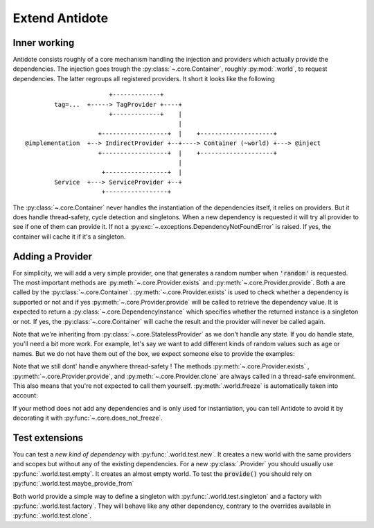 ***************
Extend Antidote
***************


Inner working
=============

Antidote consists roughly of a core mechanism handling the injection and providers which
actually provide the dependencies. The injection goes trough the :py:class:`~.core.Container`,
roughly :py:mod:`.world`, to request dependencies. The latter regroups all registered providers.
It short it looks like the following ::

                            +-------------+
             tag=...  +-----> TagProvider +----+
                            +-------------+    |
                                               |
                         +------------------+  |    +--------------------+
     @implementation  +--> IndirectProvider +--+----> Container (~world) +---> @inject
                         +------------------+  |    +--------------------+
                                               |
                          +-----------------+  |
             Service  +---> ServiceProvider +--+
                          +-----------------+


The :py:class:`~.core.Container` never handles the instantiation of the dependencies itself, it
relies on providers. But it does handle thread-safety, cycle detection and singletons. When
a new dependency is requested it will try all provider to see if one of them can provide it.
If not a :py:exc:`~.exceptions.DependencyNotFoundError` is raised. If yes, the container
will cache it if it's a singleton.


Adding a Provider
=================

For simplicity, we will add a very simple provider, one that generates a random number when
:code:`'random'` is requested. The most important methods are :py:meth:`~.core.Provider.exists`
and :py:meth:`~.core.Provider.provide`. Both a are called by the :py:class:`~.core.Container`.
:py:meth:`~.core.Provider.exists` is used to check whether a dependency is supported or not
and if yes :py:meth:`~.core.Provider.provide` will be called to retrieve the dependency value.
It is expected to return a :py:class:`~.core.DependencyInstance` which specifies whether the
returned instance is a singleton or not. If yes, the :py:class:`~.core.Container` will cache
the result and the provider will never be called again.

.. testcode:: extend_antidote_add_provider

    import random
    from typing import Hashable, Optional

    from antidote import world
    from antidote.core import StatelessProvider, DependencyValue, Container

    @world.provider
    class RandomProvider(StatelessProvider[str]):
        def exists(self, dependency: Hashable) -> bool:
            return dependency == 'random'

        def provide(self, dependency: str, container: Container) -> DependencyValue:
            return DependencyValue(random.random(), scope=None)

.. doctest:: extend_antidote_add_provider

    >>> from antidote import world
    >>> world.get[float]('random')
    0...
    >>> world.get('random') == world.get('random')
    False

Note that we're inheriting from :py:class:`~.core.StatelessProvider` as we don't handle
any state. If you do handle state, you'll need a bit more work. For example, let's say we
want to add different kinds of random values such as age or names. But we do not have
them out of the box, we expect someone else to provide the examples:

.. testcode:: extend_antidote_add_provider

    import random
    from typing import Hashable, Optional, Dict, List

    from antidote import world, inject, Provide
    from antidote.core import Provider, DependencyValue, Container

    @world.provider
    class RandomProvider(Provider[str]):
        # The provider must be instantiable without any arguments.
        def __init__(self, kind_to_values: Dict[str, List[object]] = None):
            super().__init__()
            self._kind_to_values: Dict[str, List[object]] = kind_to_values or dict()

        def clone(self, keep_singletons_cache: bool) -> 'RandomProvider':
            # A clone should be independent, so we copy values as new registrations should
            # not impact the clone. We don't need a deep copy as we never change the values
            # themselves.
            return RandomProvider(self._values.copy())

        def exists(self, dependency: Hashable) -> bool:
            return dependency in self._kind_to_values

        def provide(self, dependency: str, container: Container) -> DependencyValue:
            return DependencyValue(random.choice(self._kind_to_values[dependency]),
                                   scope=None)

        def add_random(self, kind: str, values: List[object]) -> None:
            dependency = f"random:{kind}"
            # Ensures that no other provider conflicts with the dependency.
            # It roughly checks exists() on all of them.
            self._assert_not_duplicate(dependency)
            self._kind_to_values[dependency] = values

    # The recommend way is not to expose the provider directly, but to expose utility
    # functions which have the provider injected. Making them easier to use and maintain.
    # Often those would be decorators, like... @factory !
    @inject
    def add_random(kind: str,
                   values: List[object],
                   provider: Provide[RandomProvider] = None):
        assert provider is not None
        provider.add_random(kind, values)

.. doctest:: extend_antidote_add_provider

    >>> names = ['John', 'Karl', 'Anna', 'Sophie']
    >>> add_random('name', names)
    >>> world.get[str]('random:name') in names
    True

Note that we still dont' handle anywhere thread-safety ! The methods :py:meth:`~.core.Provider.exists`
, :py:meth:`~.core.Provider.provide`, and :py:meth:`~.core.Provider.clone` are always called
in a thread-safe environment. This also means that you're not expected to call them yourself.
:py:meth:`.world.freeze` is automatically taken into account:

.. doctest:: extend_antidote_add_provider

    >>> world.freeze()
    >>> add_random('random:city', ['Paris', 'Berlin'])
    Traceback (most recent call last):
      File "<stdin>", line 1, in ?
    FrozenWorldError

If your method does not add any dependencies and is only used for instantiation, you can tell
Antidote to avoid it by decorating it with :py:func:`~.core.does_not_freeze`.



Test extensions
===============


You can test a *new kind of dependency* with :py:func:`.world.test.new`. It creates a
new world with the same providers and scopes but without any of the existing dependencies.
For a new :py:class:`.Provider` you should usually use :py:func:`.world.test.empty`. It
creates an almost empty world. To test the :code:`provide()` you should rely on
:py:func:`.world.test.maybe_provide_from`

Both world provide a simple way to define a singleton with :py:func:`.world.test.singleton` and a
factory with :py:func:`.world.test.factory`. They will behave like any other dependency,
contrary to the overrides available in :py:func:`.world.test.clone`.
